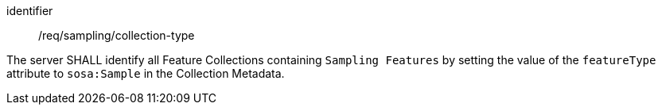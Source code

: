 [requirement,model=ogc]
====
[%metadata]
identifier:: /req/sampling/collection-type

The server SHALL identify all Feature Collections containing `Sampling Features` by setting the value of the `featureType` attribute to `sosa:Sample` in the Collection Metadata.
====
